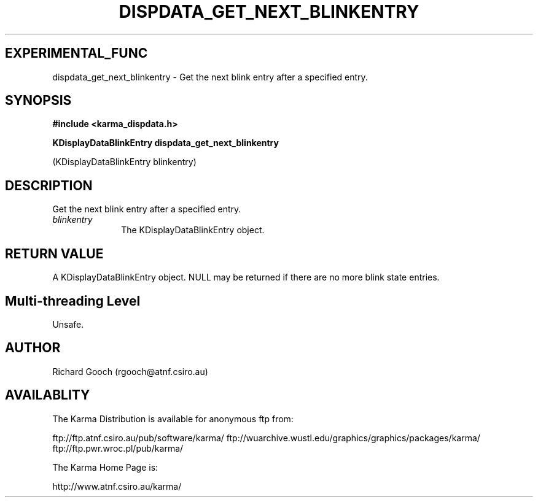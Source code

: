 .TH DISPDATA_GET_NEXT_BLINKENTRY 3 "13 Nov 2005" "Karma Distribution"
.SH EXPERIMENTAL_FUNC
dispdata_get_next_blinkentry \- Get the next blink entry after a specified entry.
.SH SYNOPSIS
.B #include <karma_dispdata.h>
.sp
.B KDisplayDataBlinkEntry dispdata_get_next_blinkentry
.sp
(KDisplayDataBlinkEntry blinkentry)
.SH DESCRIPTION
Get the next blink entry after a specified entry.
.IP \fIblinkentry\fP 1i
The KDisplayDataBlinkEntry object.
.SH RETURN VALUE
A KDisplayDataBlinkEntry object. NULL may be returned if there
are no more blink state entries.
.SH Multi-threading Level
Unsafe.
.SH AUTHOR
Richard Gooch (rgooch@atnf.csiro.au)
.SH AVAILABLITY
The Karma Distribution is available for anonymous ftp from:

ftp://ftp.atnf.csiro.au/pub/software/karma/
ftp://wuarchive.wustl.edu/graphics/graphics/packages/karma/
ftp://ftp.pwr.wroc.pl/pub/karma/

The Karma Home Page is:

http://www.atnf.csiro.au/karma/
